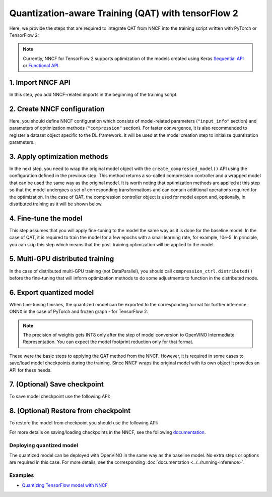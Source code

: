 .. {#qat_introduction}

Quantization-aware Training (QAT) with tensorFlow 2
=================================

Here, we provide the steps that are required to integrate QAT from NNCF into the training script written with
PyTorch or TensorFlow 2:

.. note::
   Currently, NNCF for TensorFlow 2 supports optimization of the models created using Keras
   `Sequential API <https://www.tensorflow.org/guide/keras/sequential_model>`__ or
   `Functional API <https://www.tensorflow.org/guide/keras/functional>`__.

1. Import NNCF API
++++++++++++++++++++

In this step, you add NNCF-related imports in the beginning of the training script:

.. tab:: TensorFlow 2

   .. doxygensnippet:: docs/optimization_guide/nncf/code/qat_tf.py
      :language: python
      :fragment: [imports]

2. Create NNCF configuration
++++++++++++++++++++++++++++

Here, you should define NNCF configuration which consists of model-related parameters (``"input_info"`` section) and parameters
of optimization methods (``"compression"`` section). For faster convergence, it is also recommended to register a dataset object
specific to the DL framework. It will be used at the model creation step to initialize quantization parameters.

.. tab:: TensorFlow 2

   .. doxygensnippet:: docs/optimization_guide/nncf/code/qat_tf.py
      :language: python
      :fragment: [nncf_congig]


3. Apply optimization methods
+++++++++++++++++++++++++++++

In the next step, you need to wrap the original model object with the ``create_compressed_model()`` API using the configuration
defined in the previous step. This method returns a so-called compression controller and a wrapped model that can be used the
same way as the original model. It is worth noting that optimization methods are applied at this step so that the model
undergoes a set of corresponding transformations and can contain additional operations required for the optimization. In
the case of QAT, the compression controller object is used for model export and, optionally, in distributed training as it
will be shown below.

.. tab:: TensorFlow 2

   .. doxygensnippet:: docs/optimization_guide/nncf/code/qat_tf.py
      :language: python
      :fragment: [wrap_model]


4. Fine-tune the model
++++++++++++++++++++++

This step assumes that you will apply fine-tuning to the model the same way as it is done for the baseline model. In the
case of QAT, it is required to train the model for a few epochs with a small learning rate, for example, 10e-5. In principle,
you can skip this step which means that the post-training optimization will be applied to the model.

.. tab:: TensorFlow 2

   .. doxygensnippet:: docs/optimization_guide/nncf/code/qat_tf.py
      :language: python
      :fragment: [tune_model]


5. Multi-GPU distributed training
+++++++++++++++++++++++++++++++++

In the case of distributed multi-GPU training (not DataParallel), you should call ``compression_ctrl.distributed()`` before
the fine-tuning that will inform optimization methods to do some adjustments to function in the distributed mode.

.. tab:: TensorFlow 2

   .. doxygensnippet:: docs/optimization_guide/nncf/code/qat_tf.py
      :language: python
      :fragment: [distributed]


6. Export quantized model
+++++++++++++++++++++++++

When fine-tuning finishes, the quantized model can be exported to the corresponding format for further inference: ONNX in
the case of PyTorch and frozen graph - for TensorFlow 2.

.. tab:: TensorFlow 2

   .. doxygensnippet:: docs/optimization_guide/nncf/code/qat_tf.py
      :language: python
      :fragment: [export]


.. note::
   The precision of weights gets INT8 only after the step of model conversion to OpenVINO Intermediate Representation.
   You can expect the model footprint reduction only for that format.


These were the basic steps to applying the QAT method from the NNCF. However, it is required in some cases to save/load model
checkpoints during the training. Since NNCF wraps the original model with its own object it provides an API for these needs.

7. (Optional) Save checkpoint
+++++++++++++++++++++++++++++

To save model checkpoint use the following API:

.. tab:: TensorFlow 2

   .. doxygensnippet:: docs/optimization_guide/nncf/code/qat_tf.py
      :language: python
      :fragment: [save_checkpoint]


8. (Optional) Restore from checkpoint
+++++++++++++++++++++++++++++++++++++

To restore the model from checkpoint you should use the following API:

.. tab:: TensorFlow 2

   .. doxygensnippet:: docs/optimization_guide/nncf/code/qat_tf.py
      :language: python
      :fragment: [load_checkpoint]


For more details on saving/loading checkpoints in the NNCF, see the following `documentation <https://github.com/openvinotoolkit/nncf/blob/develop/docs/Usage.md#saving-and-loading-compressed-models>`__.

Deploying quantized model
#########################

The quantized model can be deployed with OpenVINO in the same way as the baseline model. No extra steps or options are
required in this case. For more details, see the corresponding :doc:`documentation <../../running-inference>`.

Examples
####################

* `Quantizing TensorFlow model with NNCF <https://github.com/openvinotoolkit/openvino_notebooks/tree/latest/notebooks/tensorflow-quantization-aware-training>`__

